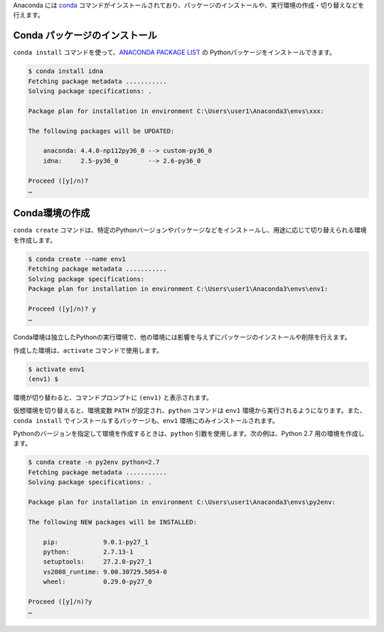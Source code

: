
.. article::
   :type: snippet

Anaconda には `conda <https://conda.io/docs/index.html>`_ コマンドがインストールされており、パッケージのインストールや、実行環境の作成・切り替えなどを行えます。


Conda パッケージのインストール
=======================================

``conda install`` コマンドを使って、`ANACONDA PACKAGE LIST <https://docs.continuum.io/anaconda/packages/pkg-docs>`_ の Pythonパッケージをインストールできます。

.. code-block::

   $ conda install idna
   Fetching package metadata ...........
   Solving package specifications: .

   Package plan for installation in environment C:\Users\user1\Anaconda3\envs\xxx:

   The following packages will be UPDATED:

       anaconda: 4.4.0-np112py36_0 --> custom-py36_0
       idna:     2.5-py36_0        --> 2.6-py36_0

   Proceed ([y]/n)?
   …


Conda環境の作成
=======================================

``conda create`` コマンドは、特定のPythonバージョンやパッケージなどをインストールし、用途に応じて切り替えられる環境を作成します。

.. code-block::

   $ conda create --name env1
   Fetching package metadata ...........
   Solving package specifications:
   Package plan for installation in environment C:\Users\user1\Anaconda3\envs\env1:

   Proceed ([y]/n)? y
   …

Conda環境は独立したPythonの実行環境で、他の環境には影響を与えずにパッケージのインストールや削除を行えます。


作成した環境は、``activate`` コマンドで使用します。

.. code-block::

   $ activate env1
   (env1) $ 

環境が切り替わると、コマンドプロンプトに ``(env1)`` と表示されます。

仮想環境を切り替えると、環境変数 ``PATH`` が設定され、``python`` コマンドは ``env1`` 環境から実行されるようになります。また、``conda install`` でインストールするパッケージも、``env1`` 環境にのみインストールされます。



Pythonのバージョンを指定して環境を作成するときは、``python`` 引数を使用します。次の例は、Python 2.7 用の環境を作成します。

.. code-block::

   $ conda create -n py2env python=2.7
   Fetching package metadata ...........
   Solving package specifications: .

   Package plan for installation in environment C:\Users\user1\Anaconda3\envs\py2env:

   The following NEW packages will be INSTALLED:

       pip:            9.0.1-py27_1
       python:         2.7.13-1
       setuptools:     27.2.0-py27_1
       vs2008_runtime: 9.00.30729.5054-0
       wheel:          0.29.0-py27_0

   Proceed ([y]/n)?y
   …


